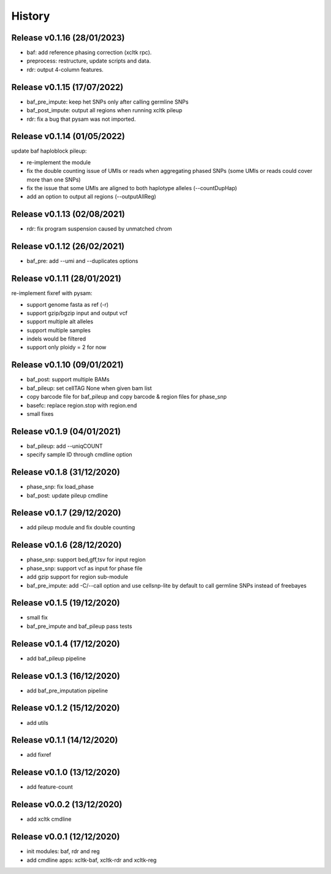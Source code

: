 =======
History
=======

Release v0.1.16 (28/01/2023)
============================
* baf: add reference phasing correction (xcltk rpc).
* preprocess: restructure, update scripts and data.
* rdr: output 4-column features.

Release v0.1.15 (17/07/2022)
============================
* baf_pre_impute: keep het SNPs only after calling germline SNPs
* baf_post_impute: output all regions when running xcltk pileup
* rdr: fix a bug that pysam was not imported.

Release v0.1.14 (01/05/2022)
============================
| update baf haploblock pileup:
* re-implement the module
* fix the double counting issue of UMIs or reads when aggregating phased SNPs
  (some UMIs or reads could cover more than one SNPs)
* fix the issue that some UMIs are aligned to both haplotype alleles
  (--countDupHap)
* add an option to output all regions (--outputAllReg)

Release v0.1.13 (02/08/2021)
============================
* rdr: fix program suspension caused by unmatched chrom

Release v0.1.12 (26/02/2021)
============================
* baf_pre: add --umi and --duplicates options

Release v0.1.11 (28/01/2021)
============================
| re-implement fixref with pysam:  
* support genome fasta as ref (-r)
* support gzip/bgzip input and output vcf
* support multiple alt alleles
* support multiple samples
* indels would be filtered
* support only ploidy = 2 for now

Release v0.1.10 (09/01/2021)
============================
* baf_post: support multiple BAMs
* baf_pileup: set cellTAG None when given bam list
* copy barcode file for baf_pileup and copy barcode & region
  files for phase_snp
* basefc: replace region.stop with region.end
* small fixes

Release v0.1.9 (04/01/2021)
===========================
* baf_pileup: add --uniqCOUNT
* specify sample ID through cmdline option

Release v0.1.8 (31/12/2020)
===========================
* phase_snp: fix load_phase
* baf_post: update pileup cmdline

Release v0.1.7 (29/12/2020)
===========================
* add pileup module and fix double counting

Release v0.1.6 (28/12/2020)
===========================
* phase_snp: support bed,gff,tsv for input region
* phase_snp: support vcf as input for phase file
* add gzip support for region sub-module
* baf_pre_impute: add -C/--call option and use cellsnp-lite
  by default to call germline SNPs instead of freebayes

Release v0.1.5 (19/12/2020)
===========================
* small fix
* baf_pre_impute and baf_pileup pass tests

Release v0.1.4 (17/12/2020)
===========================
* add baf_pileup pipeline

Release v0.1.3 (16/12/2020)
===========================
* add baf_pre_imputation pipeline

Release v0.1.2 (15/12/2020)
===========================
* add utils

Release v0.1.1 (14/12/2020)
===========================
* add fixref

Release v0.1.0 (13/12/2020)
===========================
* add feature-count

Release v0.0.2 (13/12/2020)
===========================
* add xcltk cmdline

Release v0.0.1 (12/12/2020)
===========================
* init modules: baf, rdr and reg
* add cmdline apps: xcltk-baf, xcltk-rdr and xcltk-reg
